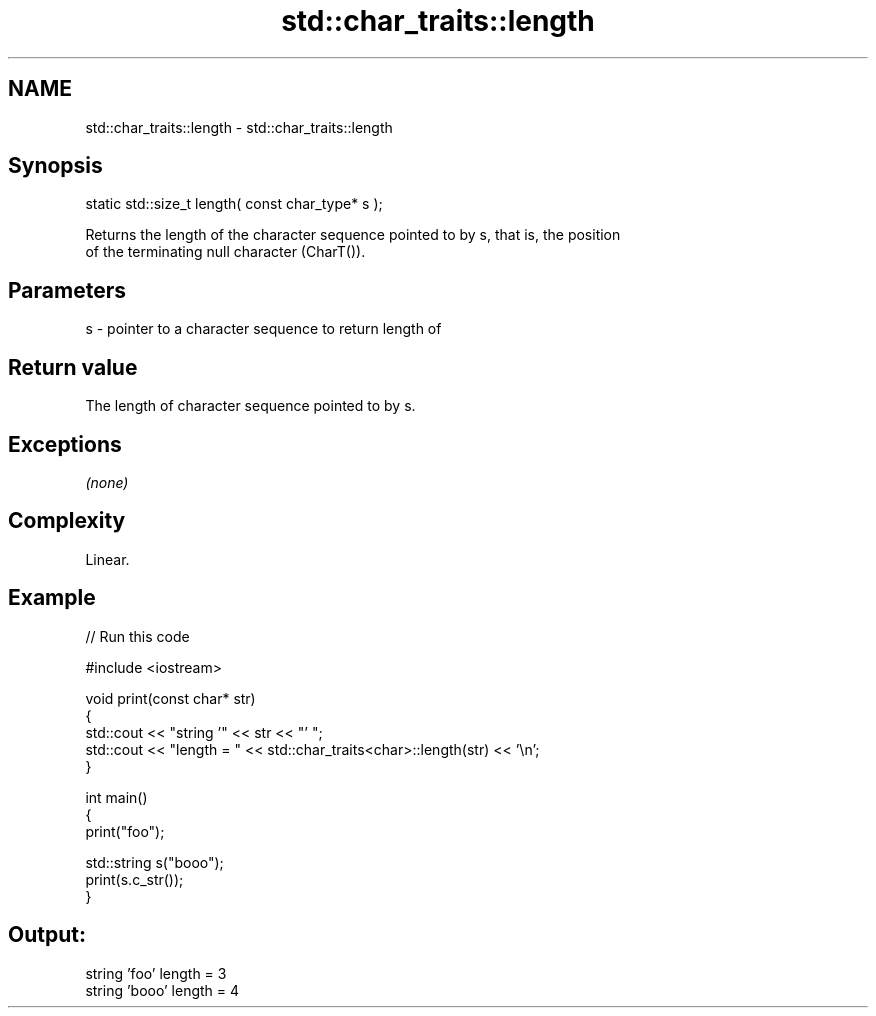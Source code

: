 .TH std::char_traits::length 3 "Nov 25 2015" "2.0 | http://cppreference.com" "C++ Standard Libary"
.SH NAME
std::char_traits::length \- std::char_traits::length

.SH Synopsis
   static std::size_t length( const char_type* s );

   Returns the length of the character sequence pointed to by s, that is, the position
   of the terminating null character (CharT()).

.SH Parameters

   s - pointer to a character sequence to return length of

.SH Return value

   The length of character sequence pointed to by s.

.SH Exceptions

   \fI(none)\fP

.SH Complexity

   Linear.

.SH Example

   
// Run this code

 #include <iostream>
  
 void print(const char* str)
 {
   std::cout << "string '" << str << "' ";
   std::cout << "length = " << std::char_traits<char>::length(str) << '\\n';
 }
  
 int main()
 {
   print("foo");
  
   std::string s("booo");
   print(s.c_str());
 }

.SH Output:

 string 'foo' length = 3
 string 'booo' length = 4

